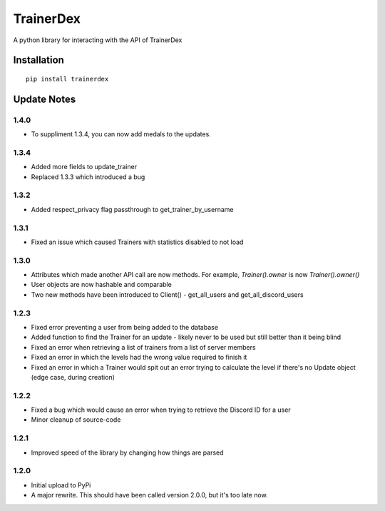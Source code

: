 TrainerDex
==========

.. image:: https://badges.gitter.im/TrainerDex/PythonLibrary.svg
    :target: https://gitter.im/TrainerDex/PythonLibrary?utm_source=badge&utm_medium=badge&utm_campaign=pr-badge&utm_content=badge
.. image:: https://api.codacy.com/project/badge/Grade/69d9bdae805b403291ad42ce3ba0381d
    :target: https://www.codacy.com/app/JayTurnr/TrainerDex.py?utm_source=github.com&utm_medium=referral&utm_content=JayTurnr/TrainerDex.py&utm_campaign=badger)
.. image:: https://travis-ci.org/TrainerDex/TrainerDex.py.svg?branch=master
    :target: https://travis-ci.org/TrainerDex/TrainerDex.py

A python library for interacting with the API of TrainerDex

Installation
------------
::

    pip install trainerdex

Update Notes
------------

1.4.0
^^^^^
* To suppliment 1.3.4, you can now add medals to the updates. 

1.3.4
^^^^^
* Added more fields to update_trainer
* Replaced 1.3.3 which introduced a bug

1.3.2
^^^^^
* Added respect_privacy flag passthrough to get_trainer_by_username

1.3.1
^^^^^
* Fixed an issue which caused Trainers with statistics disabled to not load

1.3.0
^^^^^
* Attributes which made another API call are now methods. For example, `Trainer().owner` is now `Trainer().owner()`
* User objects are now hashable and comparable
* Two new methods have been introduced to Client() - get_all_users and get_all_discord_users

1.2.3
^^^^^
* Fixed error preventing a user from being added to the database
* Added function to find the Trainer for an update - likely never to be used but still better than it being blind
* Fixed an error when retrieving a list of trainers from a list of server members
* Fixed an error in which the levels had the wrong value required to finish it
* Fixed an error in which a Trainer would spit out an error trying to calculate the level if there's no Update object (edge case, during creation)

1.2.2
^^^^^
* Fixed a bug which would cause an error when trying to retrieve the Discord ID for a user
* Minor cleanup of source-code

1.2.1
^^^^^
* Improved speed of the library by changing how things are parsed

1.2.0
^^^^^
* Initial upload to PyPi
* A major rewrite. This should have been called version 2.0.0, but it's too late now.
